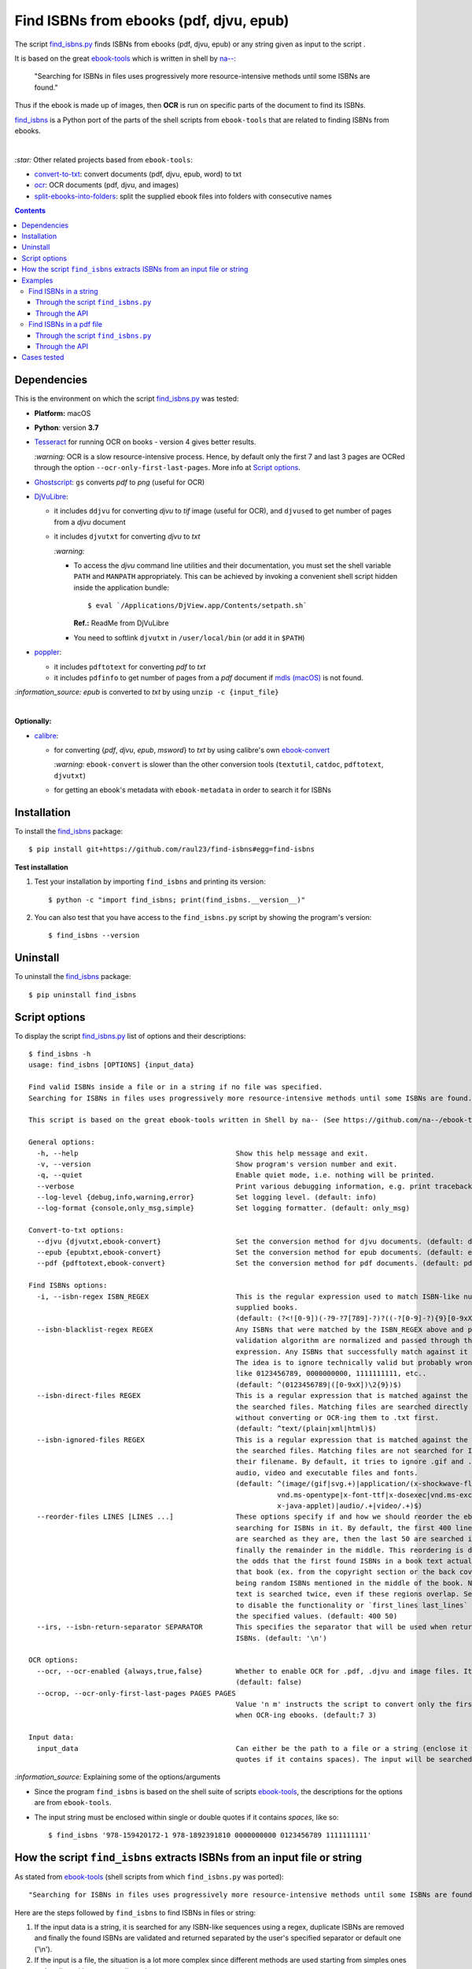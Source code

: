 ========================================
Find ISBNs from ebooks (pdf, djvu, epub)
========================================
The script `find_isbns.py <./find_isbns/scripts/find_isbns.py>`_ finds ISBNs from ebooks (pdf, djvu, epub) or any string given as input 
to the script . 

It is based on the great `ebook-tools <https://github.com/na--/ebook-tools>`_ which is written in shell by `na-- <https://github.com/na-->`_:

 "Searching for ISBNs in files uses progressively more resource-intensive methods until some ISBNs are found."

Thus if the ebook is made up of images, then **OCR** is run on specific parts of the document to find its ISBNs.

`find_isbns <./find_isbns>`_ is a Python port of the parts of the shell scripts from ``ebook-tools`` that are 
related to finding ISBNs from ebooks.

|

`:star:` Other related projects based from ``ebook-tools``:

- `convert-to-txt <https://github.com/raul23/convert-to-txt>`_: convert documents (pdf, djvu, epub, word) to txt
- `ocr <https://github.com/raul23/ocr>`_: OCR documents (pdf, djvu, and images)
- `split-ebooks-into-folders <https://github.com/raul23/split-ebooks-into-folders>`_: split the supplied ebook files into 
  folders with consecutive names

.. contents:: **Contents**
   :depth: 3
   :local:
   :backlinks: top

Dependencies
============
This is the environment on which the script `find_isbns.py <./find_isbns/scripts/find_isbns.py>`_ was tested:

* **Platform:** macOS
* **Python**: version **3.7**
* `Tesseract <https://github.com/tesseract-ocr/tesseract>`_ for running OCR on books - version 4 gives 
  better results. 
  
  `:warning:` OCR is a slow resource-intensive process. Hence, by default only the first 7 and last 3 pages are OCRed through the option
  ``--ocr-only-first-last-pages``. More info at `Script options <#script-options>`_.
* `Ghostscript <https://www.ghostscript.com/>`_: ``gs`` converts *pdf* to *png* (useful for OCR)
* `DjVuLibre <http://djvu.sourceforge.net/>`_: 

  - it includes ``ddjvu`` for converting *djvu* to *tif* image (useful for OCR), and ``djvused`` to get number of pages from a *djvu* document
  - it includes ``djvutxt`` for converting *djvu* to *txt*
  
    `:warning:` 
  
    - To access the *djvu* command line utilities and their documentation, you must set the shell variable ``PATH`` and ``MANPATH`` appropriately. 
      This can be achieved by invoking a convenient shell script hidden inside the application bundle::
  
       $ eval `/Applications/DjView.app/Contents/setpath.sh`
   
      **Ref.:** ReadMe from DjVuLibre
    - You need to softlink ``djvutxt`` in ``/user/local/bin`` (or add it in ``$PATH``)
* `poppler <https://poppler.freedesktop.org/>`_: 

  - it includes ``pdftotext`` for converting *pdf* to *txt*
  - it includes ``pdfinfo`` to get number of pages from a *pdf* document if `mdls (macOS) <https://ss64.com/osx/mdls.html>`_ is not found.

`:information_source:` *epub* is converted to *txt* by using ``unzip -c {input_file}``

|

**Optionally:**

- `calibre <https://calibre-ebook.com/>`_: 

  - for converting {*pdf*, *djvu*, *epub*, *msword*} to *txt* by using calibre's own 
    `ebook-convert <https://manual.calibre-ebook.com/generated/en/ebook-convert.html>`_
  
    `:warning:` ``ebook-convert`` is slower than the other conversion tools (``textutil``, ``catdoc``, ``pdftotext``, ``djvutxt``)
  - for getting an ebook's metadata with ``ebook-metadata`` in order to search it for ISBNs

Installation
============
To install the `find_isbns <./find_isbns/>`_ package::

 $ pip install git+https://github.com/raul23/find-isbns#egg=find-isbns
 
**Test installation**

1. Test your installation by importing ``find_isbns`` and printing its
   version::

   $ python -c "import find_isbns; print(find_isbns.__version__)"

2. You can also test that you have access to the ``find_isbns.py`` script by
   showing the program's version::

   $ find_isbns --version

Uninstall
=========
To uninstall the `find_isbns <./find_isbns/>`_ package::

 $ pip uninstall find_isbns

Script options
==============
To display the script `find_isbns.py <./find_isbns/scripts/find_isbns.py>`_ list of options and their descriptions::

   $ find_isbns -h
   usage: find_isbns [OPTIONS] {input_data}

   Find valid ISBNs inside a file or in a string if no file was specified. 
   Searching for ISBNs in files uses progressively more resource-intensive methods until some ISBNs are found.

   This script is based on the great ebook-tools written in Shell by na-- (See https://github.com/na--/ebook-tools).

   General options:
     -h, --help                                      Show this help message and exit.
     -v, --version                                   Show program's version number and exit.
     -q, --quiet                                     Enable quiet mode, i.e. nothing will be printed.
     --verbose                                       Print various debugging information, e.g. print traceback when there is an exception.
     --log-level {debug,info,warning,error}          Set logging level. (default: info)
     --log-format {console,only_msg,simple}          Set logging formatter. (default: only_msg)

   Convert-to-txt options:
     --djvu {djvutxt,ebook-convert}                  Set the conversion method for djvu documents. (default: djvutxt)
     --epub {epubtxt,ebook-convert}                  Set the conversion method for epub documents. (default: epubtxt)
     --pdf {pdftotext,ebook-convert}                 Set the conversion method for pdf documents. (default: pdftotext)

   Find ISBNs options:
     -i, --isbn-regex ISBN_REGEX                     This is the regular expression used to match ISBN-like numbers in the 
                                                     supplied books. 
                                                     (default: (?<![0-9])(-?9-?7[789]-?)?((-?[0-9]-?){9}[0-9xX])(?![0-9]))
     --isbn-blacklist-regex REGEX                    Any ISBNs that were matched by the ISBN_REGEX above and pass the ISBN 
                                                     validation algorithm are normalized and passed through this regular 
                                                     expression. Any ISBNs that successfully match against it are discarded. 
                                                     The idea is to ignore technically valid but probably wrong numbers 
                                                     like 0123456789, 0000000000, 1111111111, etc.. 
                                                     (default: ^(0123456789|([0-9xX])\2{9})$)
     --isbn-direct-files REGEX                       This is a regular expression that is matched against the MIME type of 
                                                     the searched files. Matching files are searched directly for ISBNs, 
                                                     without converting or OCR-ing them to .txt first. 
                                                     (default: ^text/(plain|xml|html)$)
     --isbn-ignored-files REGEX                      This is a regular expression that is matched against the MIME type of 
                                                     the searched files. Matching files are not searched for ISBNs beyond 
                                                     their filename. By default, it tries to ignore .gif and .svg images, 
                                                     audio, video and executable files and fonts. 
                                                     (default: ^(image/(gif|svg.+)|application/(x-shockwave-flash|CDFV2|
                                                               vnd.ms-opentype|x-font-ttf|x-dosexec|vnd.ms-excel|
                                                               x-java-applet)|audio/.+|video/.+)$)
     --reorder-files LINES [LINES ...]               These options specify if and how we should reorder the ebook text before 
                                                     searching for ISBNs in it. By default, the first 400 lines of the text 
                                                     are searched as they are, then the last 50 are searched in reverse and 
                                                     finally the remainder in the middle. This reordering is done to improve 
                                                     the odds that the first found ISBNs in a book text actually belong to 
                                                     that book (ex. from the copyright section or the back cover), instead of 
                                                     being random ISBNs mentioned in the middle of the book. No part of the 
                                                     text is searched twice, even if these regions overlap. Set it to `False` 
                                                     to disable the functionality or `first_lines last_lines` to enable it with 
                                                     the specified values. (default: 400 50)
     --irs, --isbn-return-separator SEPARATOR        This specifies the separator that will be used when returning any found 
                                                     ISBNs. (default: '\n')

   OCR options:
     --ocr, --ocr-enabled {always,true,false}        Whether to enable OCR for .pdf, .djvu and image files. It is disabled by default. 
                                                     (default: false)
     --ocrop, --ocr-only-first-last-pages PAGES PAGES
                                                     Value 'n m' instructs the script to convert only the first n and last m pages 
                                                     when OCR-ing ebooks. (default:7 3)

   Input data:
     input_data                                      Can either be the path to a file or a string (enclose it within single or double 
                                                     quotes if it contains spaces). The input will be searched for ISBNs.

`:information_source:` Explaining some of the options/arguments

- Since the program ``find_isbns`` is based on the shell suite of scripts `ebook-tools <https://github.com/na--/ebook-tools>`_, the descriptions for the options are from ``ebook-tools``.
- The input string must be enclosed within single or double quotes if it contains *spaces*, like so::

   $ find_isbns '978-159420172-1 978-1892391810 0000000000 0123456789 1111111111'

How the script ``find_isbns`` extracts ISBNs from an input file or string
=========================================================================
As stated from `ebook-tools <https://github.com/na--/ebook-tools>`_ (shell scripts from which ``find_isbns.py`` was ported)::

 "Searching for ISBNs in files uses progressively more resource-intensive methods until some ISBNs are found."

Here are the steps followed by ``find_isbns`` to find ISBNs in files or string:

1. If the input data is a string, it is searched for any ISBN-like sequences using a regex, duplicate ISBNs are removed and
   finally the found ISBNs are validated and returned separated by the user's specified separator or default one ('\\n').
2. If the input is a file, the situation is a lot more complex since different methods are used starting from simples
   ones and ending with more complicated ones:
   
   i. The filename is checked for ISBNs
   ii. The file metadata is searched for ISBNs with calibre's ``ebook-meta``
   iii. If the document is an archive, its files are extracted with ``7z`` and are each searched for ISBNs
   iv. If the document is not an archive, it is converted to *txt* and the data is searched for ISBNs
   v. If the conversion failed and OCR is enabled, OCR is run on the file and the resultant text file
      is searched for ISBNs
      
`:information_source:` Some details given

- When searching the content of an ebook, by default, the first 400 lines are searched for any
  ISBNs, then the last 50 lines **in reverse**, and finally the middle. This is done in order to maximize the chances that
  the extracted ISBNs are really related to the given ebook analyzed and not from other books mentioned in the middle of the text.
  
  The option `--reorder-files <#script-options>`_ controls the number of lines at the beginning and end of the document
  that will be searched for ISBNs.
- By default, only the first 7 and last 3 pages of a given document are OCRed. The option `--ocr-only-first-last-pages <#script-options>`_
  controls these numbers of pages.

For more details, see:

- The `documentation <https://github.com/na--/ebook-tools#searching-for-isbns-in-files>`_ for ``ebook-tools`` (shell scripts) or
- `search_file_for_isbns() <https://github.com/raul23/find-isbns/blob/926cbb49f8e97b6f71526bcaef5c810805ccad99/find_isbns/lib.py#L702>`_ 
  from ``lib.py`` (Python function where ISBNs search in files is implemented).

Examples
========
Find ISBNs in a string
----------------------
Through the script ``find_isbns.py``
""""""""""""""""""""""""""""""""""""
Find ISBNs in the string ``'978-159420172-1 978-1892391810 0000000000 0123456789 1111111111'``:

.. code-block:: terminal

   $ find_isbns '978-159420172-1 978-1892391810 0000000000 0123456789 1111111111'

If the input string contains *spaces*, it must be enclosed within single or double quotes.

**Output:**

.. code-block:: terminal

   Extracted ISBNs:
   9781594201721
   9781892391810

The other sequences ``'0000000000 0123456789 1111111111'`` are rejected because
they are matched with the regular expression `isbn_blacklist_regex <#script-options>`_.

By `default <#script-options>`__, the extracted ISBNs are separated by newlines, `\\n``.

|

`:information_source:` Multiple-lines string

If you want to search ISBNs in a **multiple-lines string**, e.g. you copied
many pages from a document, you must follow ``find_isbns`` with a
backslash ``\`` and enclose the string within **double quotes**, like so:

.. code-block:: terminal

   $ find_isbns \
   "
   978-159420172-1

   blablabla
   blablabla
   blablabla

   978-1892391810
   0000000000 0123456789 

   blablabla
   blablabla
   blablabla

   1111111111
   blablabla
   blablabla
   "
   
Through the API
"""""""""""""""
To find ISBNs in a string using the API:

.. code-block:: python

   from find_isbns.lib import find

   isbns = find('dsadasd9781892391810 sdafdf3143 978-159420172-1fdfd', isbn_ret_separator=' - ')
   # Do something with `isbns`

`:information_source:` The variable ``isbns`` will contain the two ISBNs found in the input string::

 '9781892391810 - 9781594201721'
 
By `default <#script-options>`_, the extracted ISBNs are separated by '\\n'. However, with the parameter ``isbn_ret_separator``
you can choose your own separator.

Signature of the function `find() <https://github.com/raul23/find-isbns/blob/7872ae9ead02d2976f4df81afa8e19755e451b1b/find_isbns/lib.py#L262>`_:

.. code-block:: python

   find(input_data, isbn_blacklist_regex=ISBN_BLACKLIST_REGEX,
        isbn_direct_files=ISBN_DIRECT_FILES,
        isbn_reorder_files=[400, 50],
        isbn_ignored_files=ISBN_IGNORED_FILES,
        isbn_regex=ISBN_REGEX,
        isbn_ret_separator='\n',
        djvu_convert_method=DJVU_CONVERT_METHOD,
        epub_convert_method=EPUB_CONVERT_METHOD,
        pdf_convert_method=PDF_CONVERT_METHOD,
        ocr_command=OCR_COMMAND,
        ocr_enabled='false',
        ocr_only_first_last_pages=(7, 3),
        **kwargs)

By default when using the API, the loggers are disabled. If you want to enable them, call the
function ``setup_log()`` (with the desired log level in all caps) at the beginning of your code before 
the conversion function ``convert()``:

.. code-block:: python

   from find_isbns.lib import find

   setup_log(logging_level='DEBUG')
   isbns = find('dsadasd9781892391810 sdafdf3143 978-159420172-1fdfd', isbn_ret_separator=' - ')
   # Do something with `isbns`

Find ISBNs in a pdf file
------------------------
Through the script ``find_isbns.py``
""""""""""""""""""""""""""""""""""""
.. code-block:: terminal

   $ find_isbns pdf_file.pdf
   
**Output:**

.. code-block:: terminal

   Searching file 'pdf_file.pdf' for ISBN numbers...
   Extracted ISBNs:
   9789580158448
   1000100111

The search for ISBNs starts in the first pages of the document to increase the
likelihood that the first extracted ISBN is the correct one. Then the last
pages are analyzed in reverse. Finally, the rest of the pages are searched.

Thus, in this example, the first extracted ISBN is the correct one
associated with the book since it was found in the first page. 

The last sequence ``1000100111`` was found in the middle of the document and is
not an ISBN even though it is a technically valid but wrong ISBN that the
regular expression `isbn_blacklist_regex <#script-options>`_ didn't catch.

`:information_source:` If the *pdf* file was made up of images, then the OCR can be applied like this::

 $ find_isbns ~/Data/convert/Book.pdf --ocr true

Through the API
"""""""""""""""
To find ISBNs in a given document using the API:

.. code-block:: python

   from find_isbns.lib import find
   
   isbns = find('/Users/test/Data/convert/Archive2.zip')
   # Do something with `isbns`

`:information_source:` Explaining the snippet of code

- The variable ``isbns`` will contain the ISBNs found in the input *zip* archive.
- If the *pdf* file was made up of images, then the OCR can be applied by setting the parameter ``ocr_enabled`` to 'true'
  for the ``find()`` function:

  .. code-block:: python

     from find_isbns.lib import find
   
     isbns = find('/Users/test/Data/convert/Book.pdf', ocr_enabled='true')
     # Do something with `isbns`

Cases tested
============
- *pdf* documents 
- *djvu* documents 
- *epub* documents
- *png* images using the ``--ocr true`` option
- *zip* archives with duplicate documents
